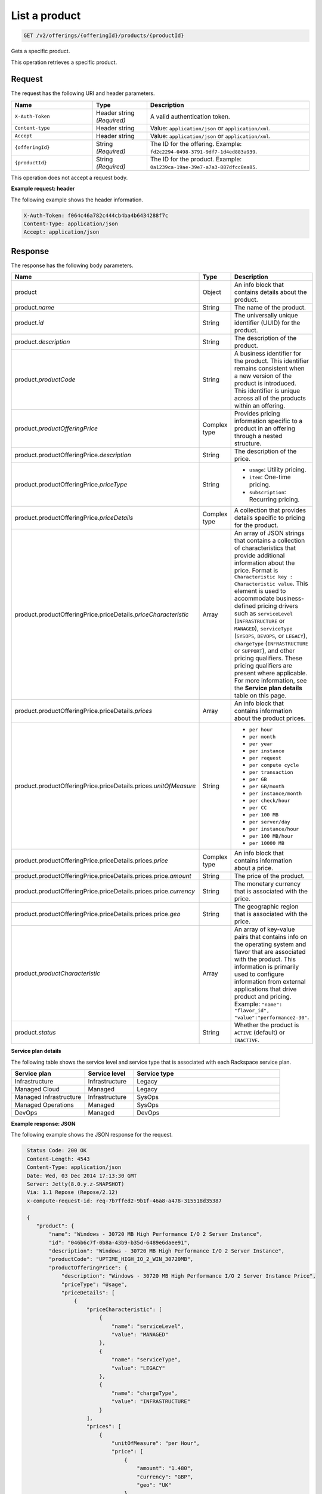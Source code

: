 .. _get-product:

List a product
~~~~~~~~~~~~~~

.. code::

    GET /v2/offerings/{offeringId}/products/{productId}

Gets a specific product.

This operation retrieves a specific product.

Request
-------

The request has the following URI and header parameters.

.. list-table::
   :widths: 15 10 30
   :header-rows: 1

   * - Name
     - Type
     - Description
   * - ``X-Auth-Token``
     - Header string *(Required)*
     - A valid authentication token.
   * - ``Content-type``
     - Header string
     - Value: ``application/json`` or ``application/xml``.
   * - ``Accept``
     - Header string
     - Value: ``application/json`` or ``application/xml``.
   * - ``{offeringId}``
     - String *(Required)*
     - The ID for the offering. Example:
       ``fd2c2294-0498-3791-9df7-1d4ed883a939``.
   * - ``{productId}``
     - String *(Required)*
     - The ID for the product. Example:
       ``0a1239ca-19ae-39e7-a7a3-887dfcc8ea85``.

This operation does not accept a request body.

**Example request: header**

The following example shows the header information.

.. code::

   X-Auth-Token: f064c46a782c444cb4ba4b6434288f7c
   Content-Type: application/json
   Accept: application/json

Response
--------

The response has the following body parameters.

.. list-table::
   :widths: 15 10 30
   :header-rows: 1

   * - Name
     - Type
     - Description
   * - product
     - Object
     - An info block that contains details about the product.
   * - product.\ *name*
     - String
     - The name of the product.
   * - product.\ *id*
     - String
     - The universally unique identifier (UUID) for the product.
   * - product.\ *description*
     - String
     - The description of the product.
   * - product.\ *productCode*
     - String
     - A business identifier for the product. This identifier remains
       consistent when a new version of the product is introduced. This
       identifier is unique across all of the products within an offering.
   * - product.\ *productOfferingPrice*
     - Complex type
     - Provides pricing information specific to a product in an offering
       through a nested structure.
   * - product.\ productOfferingPrice.\ *description*
     - String
     - The description of the price.
   * - product.\ productOfferingPrice.\ *priceType*
     - String
     -
       - ``usage``: Utility pricing.
       - ``item``: One-time pricing.
       - ``subscription``: Recurring pricing.
   * - product.\ productOfferingPrice.\ *priceDetails*
     - Complex type
     - A collection that provides details specific to pricing for the product.
   * - product.\ productOfferingPrice.\ priceDetails.\ *priceCharacteristic*
     - Array
     - An array of JSON strings that contains a collection of characteristics
       that provide additional information about the price. Format is
       ``Characteristic key : Characteristic value``. This element is used to
       accommodate business-defined pricing drivers such as ``serviceLevel``
       (``INFRASTRUCTURE`` or ``MANAGED``), ``serviceType`` (``SYSOPS``,
       ``DEVOPS``, or ``LEGACY``), ``chargeType`` (``INFRASTRUCTURE`` or
       ``SUPPORT``), and other pricing qualifiers. These
       pricing qualifiers are present where applicable. For more information,
       see the **Service plan details** table on this page.
   * - product.\ productOfferingPrice.\ priceDetails.\ *prices*
     - Array
     - An info block that contains information about the product prices.
   * - product.\ productOfferingPrice.\ priceDetails.\ prices.\ *unitOfMeasure*
     - String
     -
       - ``per hour``
       - ``per month``
       - ``per year``
       - ``per instance``
       - ``per request``
       - ``per compute cycle``
       - ``per transaction``
       - ``per GB``
       - ``per GB/month``
       - ``per instance/month``
       - ``per check/hour``
       - ``per CC``
       - ``per 100 MB``
       - ``per server/day``
       - ``per instance/hour``
       - ``per 100 MB/hour``
       - ``per 10000 MB``
   * - product.\ productOfferingPrice.\ priceDetails.\ prices.\ *price*
     - Complex type
     - An info block that contains information about a price.
   * - product.\ productOfferingPrice.\ priceDetails.\ prices.\ price.\ *amount*
     - String
     - The price of the product.
   * - product.\ productOfferingPrice.\ priceDetails.\ prices.\ price.\ *currency*
     - String
     - The monetary currency that is associated with the price.
   * - product.\ productOfferingPrice.\ priceDetails.\ prices.\ price.\ *geo*
     - String
     - The geographic region that is associated with the price.
   * - product.\ *productCharacteristic*
     - Array
     - An array of key-value pairs that contains info on the operating system
       and flavor that are associated with the product. This information is
       primarily used to configure information from external applications that
       drive product and pricing. Example: ``"name": "flavor_id", "value":"performance2-30"``.
   * - product.\ *status*
     - String
     - Whether the product is ``ACTIVE`` (default) or ``INACTIVE``.

**Service plan details**

The following table shows the service level and service type that is
associated with each Rackspace service plan.

.. list-table::
  :widths: 15 10 30
  :header-rows: 1

  * - Service plan
    - Service level
    - Service type
  * - Infrastructure
    - Infrastructure
    - Legacy
  * - Managed Cloud
    - Managed
    - Legacy
  * - Managed Infrastructure
    - Infrastructure
    - SysOps
  * - Managed Operations
    - Managed
    - SysOps
  * - DevOps
    - Managed
    - DevOps

**Example response: JSON**

The following example shows the JSON response for the request.

.. code::

   Status Code: 200 OK
   Content-Length: 4543
   Content-Type: application/json
   Date: Wed, 03 Dec 2014 17:13:30 GMT
   Server: Jetty(8.0.y.z-SNAPSHOT)
   Via: 1.1 Repose (Repose/2.12)
   x-compute-request-id: req-7b7ffed2-9b1f-46a8-a478-315518d35387

   {
      "product": {
          "name": "Windows - 30720 MB High Performance I/O 2 Server Instance",
          "id": "046b6c7f-0b8a-43b9-b35d-6489e6daee91",
          "description": "Windows - 30720 MB High Performance I/O 2 Server Instance",
          "productCode": "UPTIME_HIGH_IO_2_WIN_30720MB",
          "productOfferingPrice": {
              "description": "Windows - 30720 MB High Performance I/O 2 Server Instance Price",
              "priceType": "Usage",
              "priceDetails": [
                  {
                      "priceCharacteristic": [
                          {
                              "name": "serviceLevel",
                              "value": "MANAGED"
                          },
                          {
                              "name": "serviceType",
                              "value": "LEGACY"
                          },
                          {
                              "name": "chargeType",
                              "value": "INFRASTRUCTURE"
                          }
                      ],
                      "prices": [
                          {
                              "unitOfMeasure": "per Hour",
                              "price": [
                                  {
                                      "amount": "1.480",
                                      "currency": "GBP",
                                      "geo": "UK"
                                  },
                                  {
                                      "amount": "2.000",
                                      "currency": "USD",
                                      "geo": "USA"
                                  },
                                  {
                                      "amount": "2.000",
                                      "currency": "USD",
                                      "geo": "APAC"
                                  },
                                  {
                                      "amount": "2.000",
                                      "currency": "USD",
                                      "geo": "AUS"
                                  }
                              ]
                          }
                      ]
                  },
                  {
                      "priceCharacteristic": [
                          {
                              "name": "serviceLevel",
                              "value": "INFRASTRUCTURE"
                          },
                          {
                              "name": "serviceType",
                              "value": "LEGACY"
                          },
                          {
                              "name": "chargeType",
                              "value": "INFRASTRUCTURE"
                          }
                      ],
                      "prices": [
                          {
                              "unitOfMeasure": "per Hour",
                              "price": [
                                  {
                                      "amount": "1.180",
                                      "currency": "GBP",
                                      "geo": "UK"
                                  },
                                  {
                                      "amount": "1.600",
                                      "currency": "USD",
                                      "geo": "USA"
                                  },
                                  {
                                      "amount": "1.600",
                                      "currency": "USD",
                                      "geo": "APAC"
                                  },
                                  {
                                      "amount": "1.600",
                                      "currency": "USD",
                                      "geo": "AUS"
                                  }
                              ]
                          }
                      ]
                  }
              ]
          },
          "productCharacteristic": [
              {
                  "name": "os_type",
                  "value": "windows"
              },
              {
                  "name": "FLAVOR_ID",
                  "value": "performance2-30"
              }
          ],
          "status": "ACTIVE"
      }
  }

**Example response: XML**

The following example shows the XML response for the request.

.. code::

  <?xml version="1.0" encoding="UTF-8" standalone="yes"?>
    <osl:product productCode="UPTIME_HIGH_IO_2_WIN_30720MB"
      status="ACTIVE" id="046b6c7f-0b8a-43b9-b35d-6489e6daee91" xmlns:osl="http://offer.api.rackspacecloud.com/v2"
      xmlns:atom="http://www.w3.org/2005/Atom" xmlns:ns4="http://docs.openstack.org/common/api/v1.0"
      xmlns:xsi="http://www.w3.org/2001/XMLSchema-instance">
      <osl:name>Windows - 30720 MB High Performance I/O 2 Server Instance</osl:name>
      <osl:description>Windows - 30720 MB High Performance I/O 2 Server Instance</osl:description>
      <osl:productOfferingPrice priceType="Usage">
          <osl:priceDetails>
              <osl:priceCharacteristic name="serviceLevel"
                  value="MANAGED" />
              <osl:priceCharacteristic name="serviceType"
                  value="LEGACY" />
              <osl:priceCharacteristic name="chargeType"
                  value="INFRASTRUCTURE" />
              <osl:prices>
                  <osl:unitOfMeasure>per Hour</osl:unitOfMeasure>
                  <osl:price amount="1.480" currency="GBP" geo="UK" />
                  <osl:price amount="2.000" currency="USD" geo="USA" />
                  <osl:price amount="2.000" currency="USD" geo="APAC" />
                  <osl:price amount="2.000" currency="USD" geo="AUS" />
              </osl:prices>
          </osl:priceDetails>
          <osl:priceDetails>
              <osl:priceCharacteristic name="serviceLevel"
                  value="INFRASTRUCTURE" />
              <osl:priceCharacteristic name="serviceType"
                  value="LEGACY" />
              <osl:priceCharacteristic name="chargeType"
                  value="INFRASTRUCTURE" />
              <osl:prices>
                  <osl:unitOfMeasure>per Hour</osl:unitOfMeasure>
                  <osl:price amount="1.600" currency="GBP" geo="UK" />
                  <osl:price amount="1.600" currency="USD" geo="USA" />
                  <osl:price amount="1.600" currency="USD" geo="APAC" />
                  <osl:price amount="1.600" currency="USD" geo="AUS" />
              </osl:prices>
          </osl:priceDetails>
      </osl:productOfferingPrice>
      <osl:productCharacteristic name="os_type"
          value="windows" />
      <osl:productCharacteristic name="FLAVOR_ID"
          value="performance2-30" />
  </osl:product>

Response codes
--------------

This operation can have the following response codes.

.. list-table::
   :widths: 15 10 30
   :header-rows: 1

   * - Code
     - Name
     - Description
   * - 200
     - Success
     - The request succeeded.
   * - 400
     - Error
     - A general error has occurred.
   * - 404
     - Not Found
     - The requested resource is not found.
   * - 405
     - Method Not Allowed
     - The method received in the request line is known by the origin server
       but is not supported by the target resource.
   * - 406
     - Not Acceptable
     - The value in the ``Accept`` header is not supported.
   * - 500
     - API Fault
     - The server encountered an unexpected condition that prevented it from
       fulfilling the request.
